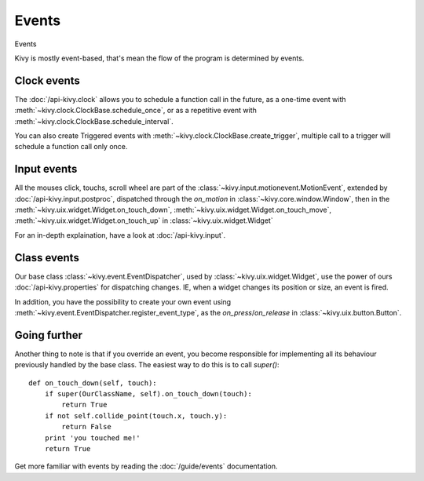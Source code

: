 Events
------
.. container:: title

    Events

Kivy is mostly event-based, that's mean the flow of the program is determined
by events.

Clock events
~~~~~~~~~~~~

.. image:: ../images/gs-events-clock.png
    :class: gs-eleft

The :doc:`/api-kivy.clock` allows you to schedule a function call in the
future, as a one-time event with :meth:`~kivy.clock.ClockBase.schedule_once`,
or as a repetitive event with :meth:`~kivy.clock.ClockBase.schedule_interval`.

You can also create Triggered events with
:meth:`~kivy.clock.ClockBase.create_trigger`, multiple call to a trigger will
schedule a function call only once.

Input events
~~~~~~~~~~~~

.. image:: ../images/gs-events-input.png
    :class: gs-eleft

All the mouses click, touchs, scroll wheel are part of the
:class:`~kivy.input.motionevent.MotionEvent`, extended by
:doc:`/api-kivy.input.postproc`, dispatched through the `on_motion` in
:class:`~kivy.core.window.Window`, then in the
:meth:`~kivy.uix.widget.Widget.on_touch_down`,
:meth:`~kivy.uix.widget.Widget.on_touch_move`,
:meth:`~kivy.uix.widget.Widget.on_touch_up` in :class:`~kivy.uix.widget.Widget`

For an in-depth explaination, have a look at :doc:`/api-kivy.input`.

Class events
~~~~~~~~~~~~

.. image:: ../images/gs-events-class.png
    :class: gs-eleft

Our base class :class:`~kivy.event.EventDispatcher`, used by
:class:`~kivy.uix.widget.Widget`, use the power of ours
:doc:`/api-kivy.properties` for dispatching changes. IE, when a widget changes
its position or size, an event is fired.

In addition, you have the possibility to create your own event using
:meth:`~kivy.event.EventDispatcher.register_event_type`, as the
`on_press`/`on_release` in :class:`~kivy.uix.button.Button`.

Going further
~~~~~~~~~~~~~

Another thing to note is that if you override an event, you become responsible
for implementing all its behaviour previously handled by the base class. The
easiest way to do this is to call `super()`: ::

    def on_touch_down(self, touch):
        if super(OurClassName, self).on_touch_down(touch):
            return True
        if not self.collide_point(touch.x, touch.y):
            return False
        print 'you touched me!'
        return True

Get more familiar with events by reading the :doc:`/guide/events` documentation.

